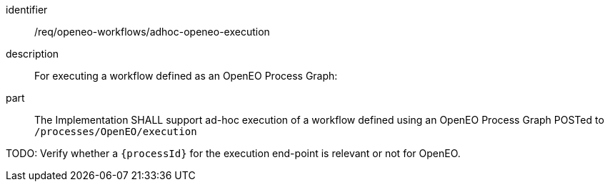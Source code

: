 [requirement]
====
[%metadata]
identifier:: /req/openeo-workflows/adhoc-openeo-execution
description:: For executing a workflow defined as an OpenEO Process Graph:
part:: The Implementation SHALL support ad-hoc execution of a workflow defined using an OpenEO Process Graph POSTed to `/processes/OpenEO/execution`
====

TODO: Verify whether a `{processId}` for the execution end-point is relevant or not for OpenEO.
